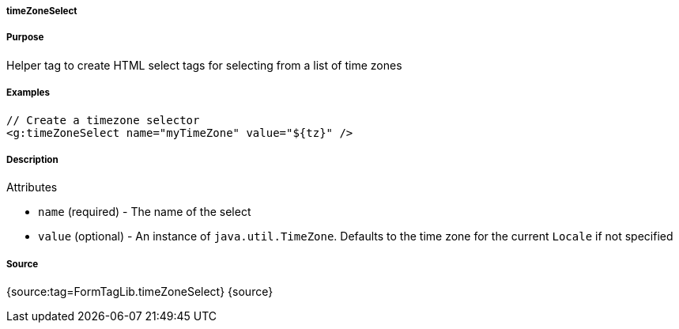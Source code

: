 
===== timeZoneSelect



===== Purpose


Helper tag to create HTML select tags for selecting from a list of time zones


===== Examples


[source,xml]
----
// Create a timezone selector
<g:timeZoneSelect name="myTimeZone" value="${tz}" />
----


===== Description


Attributes

* `name` (required) - The name of the select
* `value` (optional) - An instance of `java.util.TimeZone`. Defaults to the time zone for the current `Locale` if not specified


===== Source


{source:tag=FormTagLib.timeZoneSelect}
{source}
